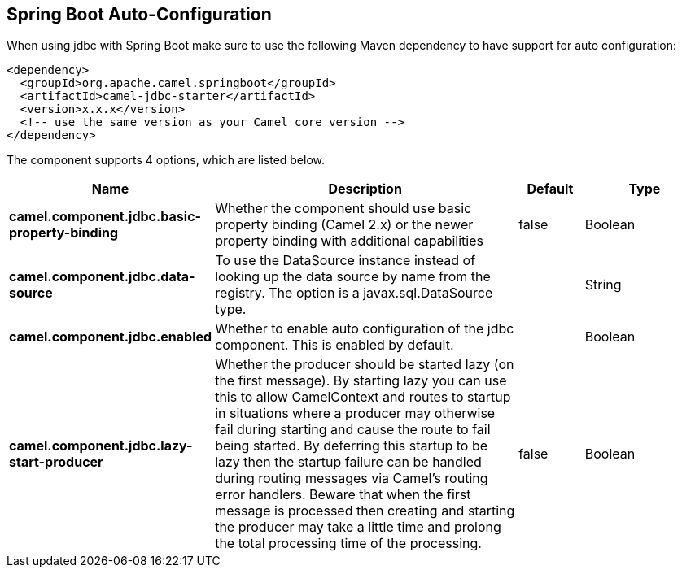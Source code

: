 :page-partial:

== Spring Boot Auto-Configuration

When using jdbc with Spring Boot make sure to use the following Maven dependency to have support for auto configuration:

[source,xml]
----
<dependency>
  <groupId>org.apache.camel.springboot</groupId>
  <artifactId>camel-jdbc-starter</artifactId>
  <version>x.x.x</version>
  <!-- use the same version as your Camel core version -->
</dependency>
----


The component supports 4 options, which are listed below.



[width="100%",cols="2,5,^1,2",options="header"]
|===
| Name | Description | Default | Type
| *camel.component.jdbc.basic-property-binding* | Whether the component should use basic property binding (Camel 2.x) or the newer property binding with additional capabilities | false | Boolean
| *camel.component.jdbc.data-source* | To use the DataSource instance instead of looking up the data source by name from the registry. The option is a javax.sql.DataSource type. |  | String
| *camel.component.jdbc.enabled* | Whether to enable auto configuration of the jdbc component. This is enabled by default. |  | Boolean
| *camel.component.jdbc.lazy-start-producer* | Whether the producer should be started lazy (on the first message). By starting lazy you can use this to allow CamelContext and routes to startup in situations where a producer may otherwise fail during starting and cause the route to fail being started. By deferring this startup to be lazy then the startup failure can be handled during routing messages via Camel's routing error handlers. Beware that when the first message is processed then creating and starting the producer may take a little time and prolong the total processing time of the processing. | false | Boolean
|===

